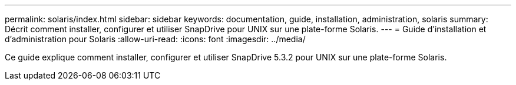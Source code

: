 ---
permalink: solaris/index.html 
sidebar: sidebar 
keywords: documentation, guide, installation, administration, solaris 
summary: Décrit comment installer, configurer et utiliser SnapDrive pour UNIX sur une plate-forme Solaris. 
---
= Guide d'installation et d'administration pour Solaris
:allow-uri-read: 
:icons: font
:imagesdir: ../media/


[role="lead"]
Ce guide explique comment installer, configurer et utiliser SnapDrive 5.3.2 pour UNIX sur une plate-forme Solaris.
